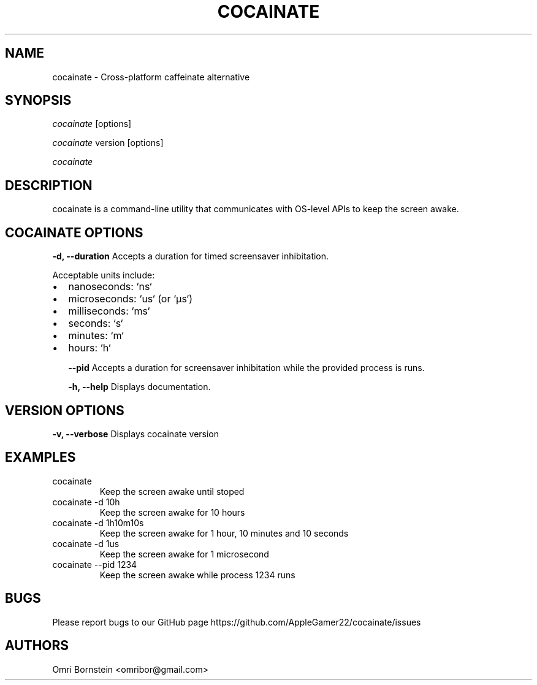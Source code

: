 .TH "COCAINATE" "8" "2022\-03\-12" "cocainate v1.0.0" "cocainate Manual"
.nh
.ad l
.SH NAME
cocainate \- Cross\-platform caffeinate alternative

.SH SYNOPSIS
\fIcocainate\fR [options]
.sp
\fIcocainate\fR version [options]
.sp
\fIcocainate\fR

.SH DESCRIPTION
cocainate is a command-line utility that communicates with OS-level APIs
to keep the screen awake.

.SH COCAINATE OPTIONS
.B \-d, \-\-duration
Accepts a duration  for timed screensaver inhibitation.

Acceptable units include:

.IP \[bu] 2
nanoseconds: `ns`
.IP \[bu]
microseconds: `us` (or `µs`)
.IP \[bu]
milliseconds: `ms`
.IP \[bu]
seconds: `s`
.IP \[bu]
minutes: `m`
.IP \[bu]
hours: `h`

.B \-\-pid
Accepts a duration for screensaver inhibitation while the provided process is runs.

.B \-h, \-\-help
Displays documentation.

.SH VERSION OPTIONS
.B \-v, \-\-verbose
Displays cocainate version

.SH EXAMPLES
.TP
cocainate
Keep the screen awake until stoped

.TP
cocainate -d 10h
Keep the screen awake for 10 hours
.TP
cocainate -d 1h10m10s
Keep the screen awake for 1 hour, 10 minutes and 10 seconds
.TP
cocainate -d 1us
Keep the screen awake for 1 microsecond
.TP
cocainate --pid 1234
Keep the screen awake while process 1234 runs

.SH BUGS
Please report bugs to our GitHub page https://github.com/AppleGamer22/cocainate/issues

.SH AUTHORS
Omri Bornstein <omribor@gmail.com>
